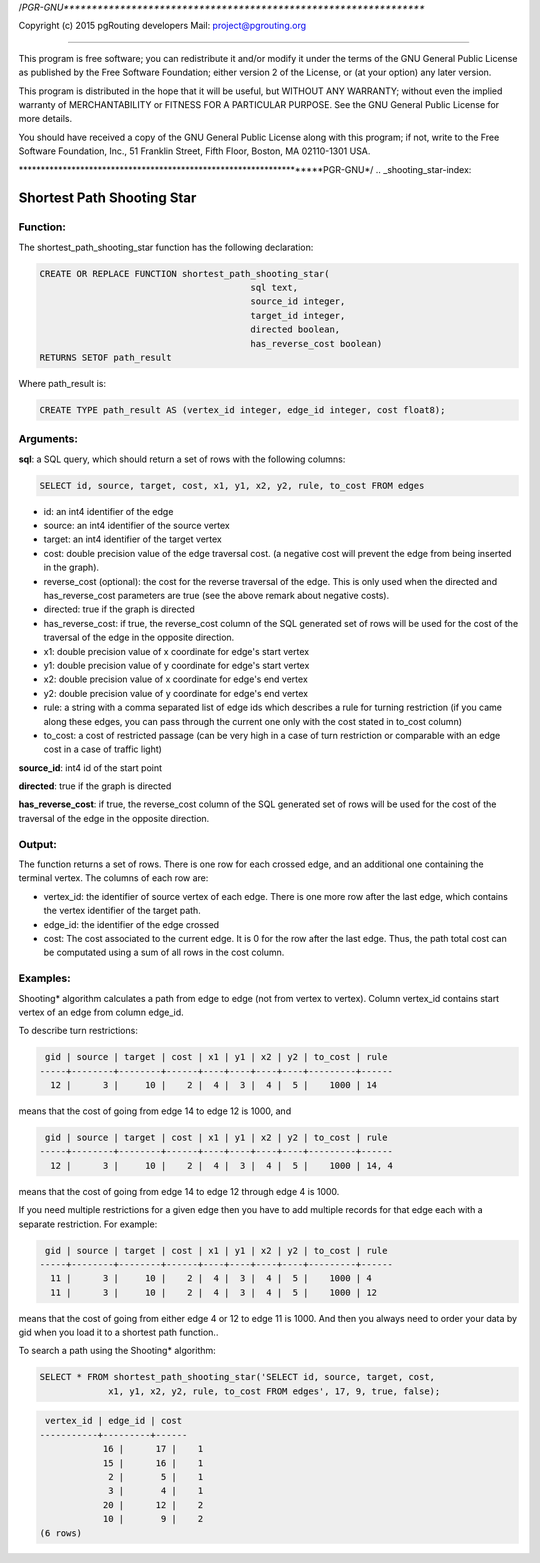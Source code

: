 /*PGR-GNU*****************************************************************

Copyright (c) 2015 pgRouting developers
Mail: project@pgrouting.org

------

This program is free software; you can redistribute it and/or modify
it under the terms of the GNU General Public License as published by
the Free Software Foundation; either version 2 of the License, or
(at your option) any later version.

This program is distributed in the hope that it will be useful,
but WITHOUT ANY WARRANTY; without even the implied warranty of
MERCHANTABILITY or FITNESS FOR A PARTICULAR PURPOSE. See the
GNU General Public License for more details.

You should have received a copy of the GNU General Public License
along with this program; if not, write to the Free Software
Foundation, Inc., 51 Franklin Street, Fifth Floor, Boston, MA 02110-1301 USA.

********************************************************************PGR-GNU*/
.. _shooting_star-index:

================================================================
 Shortest Path Shooting Star
================================================================

Function:
---------

The shortest_path_shooting_star function has the following declaration:

.. code-block:: sql

	CREATE OR REPLACE FUNCTION shortest_path_shooting_star(
						sql text, 
						source_id integer, 
						target_id integer,
						directed boolean, 
						has_reverse_cost boolean)
        RETURNS SETOF path_result


Where path_result is:

.. code-block:: sql

	CREATE TYPE path_result AS (vertex_id integer, edge_id integer, cost float8);


Arguments:
----------

**sql**: a SQL query, which should return a set of rows with the following columns:

.. code-block:: sql

	SELECT id, source, target, cost, x1, y1, x2, y2, rule, to_cost FROM edges


* id: an int4 identifier of the edge
* source: an int4 identifier of the source vertex
* target: an int4 identifier of the target vertex
* cost: double precision value of the edge traversal cost. (a negative cost will prevent the edge from being inserted in the graph).
* reverse_cost (optional): the cost for the reverse traversal of the edge. This is only used when the directed and has_reverse_cost parameters are true (see the above remark about negative costs).
* directed: true if the graph is directed
* has_reverse_cost: if true, the reverse_cost column of the SQL generated set of rows will be used for the cost of the traversal of the edge in the opposite direction.
* x1: double precision value of x coordinate for edge's start vertex
* y1: double precision value of y coordinate for edge's start vertex
* x2: double precision value of x coordinate for edge's end vertex
* y2: double precision value of y coordinate for edge's end vertex
* rule: a string with a comma separated list of edge ids which describes a rule for turning restriction (if you came along these edges, you can pass through the current one only with the cost stated in to_cost column)
* to_cost: a cost of restricted passage (can be very high in a case of turn restriction or comparable with an edge cost in a case of traffic light)

**source_id**: int4 id of the start point

**directed**: true if the graph is directed

**has_reverse_cost**: if true, the reverse_cost column of the SQL generated set of rows will be used for the cost of the traversal of the edge in the opposite direction.


Output:
------- 

The function returns a set of rows. There is one row for each crossed edge, and 
an additional one containing the terminal vertex. The columns of each row are:

* vertex_id: the identifier of source vertex of each edge. There is one more row after the last edge, which contains the vertex identifier of the target path.
* edge_id: the identifier of the edge crossed
* cost: The cost associated to the current edge. It is 0 for the row after the last edge. Thus, the path total cost can be computated using a sum of all rows in the cost column.


Examples:
---------

Shooting* algorithm calculates a path from edge to edge (not from vertex to 
vertex). Column vertex_id contains start vertex of an edge from column edge_id.

To describe turn restrictions:

.. code-block:: sql

	 gid | source | target | cost | x1 | y1 | x2 | y2 | to_cost | rule
	-----+--------+--------+------+----+----+----+----+---------+------
	  12 |      3 |     10 |    2 |  4 |  3 |  4 |  5 |    1000 | 14


means that the cost of going from edge 14 to edge 12 is 1000, and

.. code-block:: sql

	 gid | source | target | cost | x1 | y1 | x2 | y2 | to_cost | rule
	-----+--------+--------+------+----+----+----+----+---------+------
	  12 |      3 |     10 |    2 |  4 |  3 |  4 |  5 |    1000 | 14, 4


means that the cost of going from edge 14 to edge 12 through edge 4 is 1000.

If you need multiple restrictions for a given edge then you have to add multiple 
records for that edge each with a separate restriction. For example:

.. code-block:: sql

	 gid | source | target | cost | x1 | y1 | x2 | y2 | to_cost | rule
	-----+--------+--------+------+----+----+----+----+---------+------
	  11 |      3 |     10 |    2 |  4 |  3 |  4 |  5 |    1000 | 4
	  11 |      3 |     10 |    2 |  4 |  3 |  4 |  5 |    1000 | 12


means that the cost of going from either edge 4 or 12 to edge 11 is 1000. And 
then you always need to order your data by gid when you load it to a shortest 
path function..

To search a path using the Shooting* algorithm:

.. code-block:: sql

	SELECT * FROM shortest_path_shooting_star('SELECT id, source, target, cost, 
		     x1, y1, x2, y2, rule, to_cost FROM edges', 17, 9, true, false);


.. code-block:: sql

	 vertex_id | edge_id | cost
	-----------+---------+------
		    16 |      17 |    1
		    15 |      16 |    1
		     2 |       5 |    1
		     3 |       4 |    1
		    20 |      12 |    2
		    10 |       9 |    2
	(6 rows)


